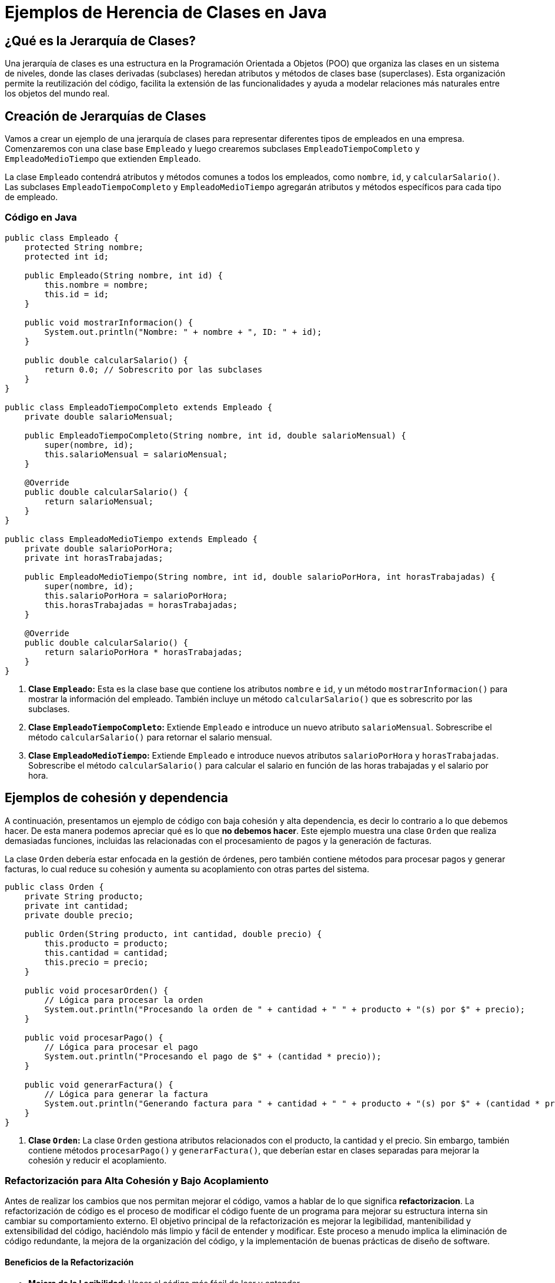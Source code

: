= Ejemplos de Herencia de Clases en Java

== ¿Qué es la Jerarquía de Clases?

Una jerarquía de clases es una estructura en la Programación Orientada a Objetos (POO) que organiza las clases en un sistema de niveles, donde las clases derivadas (subclases) heredan atributos y métodos de clases base (superclases). Esta organización permite la reutilización del código, facilita la extensión de las funcionalidades y ayuda a modelar relaciones más naturales entre los objetos del mundo real.

== Creación de Jerarquías de Clases

Vamos a crear un ejemplo de una jerarquía de clases para representar diferentes tipos de empleados en una empresa. Comenzaremos con una clase base `Empleado` y luego crearemos subclases `EmpleadoTiempoCompleto` y `EmpleadoMedioTiempo` que extienden `Empleado`.

La clase `Empleado` contendrá atributos y métodos comunes a todos los empleados, como `nombre`, `id`, y `calcularSalario()`. Las subclases `EmpleadoTiempoCompleto` y `EmpleadoMedioTiempo` agregarán atributos y métodos específicos para cada tipo de empleado.

=== Código en Java

[source,java]
----
public class Empleado {
    protected String nombre;
    protected int id;

    public Empleado(String nombre, int id) {
        this.nombre = nombre;
        this.id = id;
    }

    public void mostrarInformacion() {
        System.out.println("Nombre: " + nombre + ", ID: " + id);
    }

    public double calcularSalario() {
        return 0.0; // Sobrescrito por las subclases
    }
}

public class EmpleadoTiempoCompleto extends Empleado {
    private double salarioMensual;

    public EmpleadoTiempoCompleto(String nombre, int id, double salarioMensual) {
        super(nombre, id);
        this.salarioMensual = salarioMensual;
    }

    @Override
    public double calcularSalario() {
        return salarioMensual;
    }
}

public class EmpleadoMedioTiempo extends Empleado {
    private double salarioPorHora;
    private int horasTrabajadas;

    public EmpleadoMedioTiempo(String nombre, int id, double salarioPorHora, int horasTrabajadas) {
        super(nombre, id);
        this.salarioPorHora = salarioPorHora;
        this.horasTrabajadas = horasTrabajadas;
    }

    @Override
    public double calcularSalario() {
        return salarioPorHora * horasTrabajadas;
    }
}
----

1. **Clase `Empleado`:** Esta es la clase base que contiene los atributos `nombre` e `id`, y un método `mostrarInformacion()` para mostrar la información del empleado. También incluye un método `calcularSalario()` que es sobrescrito por las subclases.
2. **Clase `EmpleadoTiempoCompleto`:** Extiende `Empleado` e introduce un nuevo atributo `salarioMensual`. Sobrescribe el método `calcularSalario()` para retornar el salario mensual.
3. **Clase `EmpleadoMedioTiempo`:** Extiende `Empleado` e introduce nuevos atributos `salarioPorHora` y `horasTrabajadas`. Sobrescribe el método `calcularSalario()` para calcular el salario en función de las horas trabajadas y el salario por hora.

== Ejemplos de cohesión y dependencia

A continuación, presentamos un ejemplo de código con baja cohesión y alta dependencia, es decir lo contrario a lo que debemos hacer. De esta manera podemos apreciar qué es lo que **no debemos hacer**. Este ejemplo muestra una clase `Orden` que realiza demasiadas funciones, incluidas las relacionadas con el procesamiento de pagos y la generación de facturas.

La clase `Orden` debería estar enfocada en la gestión de órdenes, pero también contiene métodos para procesar pagos y generar facturas, lo cual reduce su cohesión y aumenta su acoplamiento con otras partes del sistema.

[source,java]
----
public class Orden {
    private String producto;
    private int cantidad;
    private double precio;

    public Orden(String producto, int cantidad, double precio) {
        this.producto = producto;
        this.cantidad = cantidad;
        this.precio = precio;
    }

    public void procesarOrden() {
        // Lógica para procesar la orden
        System.out.println("Procesando la orden de " + cantidad + " " + producto + "(s) por $" + precio);
    }

    public void procesarPago() {
        // Lógica para procesar el pago
        System.out.println("Procesando el pago de $" + (cantidad * precio));
    }

    public void generarFactura() {
        // Lógica para generar la factura
        System.out.println("Generando factura para " + cantidad + " " + producto + "(s) por $" + (cantidad * precio));
    }
}
----

1. **Clase `Orden`:** La clase `Orden` gestiona atributos relacionados con el producto, la cantidad y el precio. Sin embargo, también contiene métodos `procesarPago()` y `generarFactura()`, que deberían estar en clases separadas para mejorar la cohesión y reducir el acoplamiento.

=== Refactorización para Alta Cohesión y Bajo Acoplamiento

Antes de realizar los cambios que nos permitan mejorar el código, vamos a hablar de lo que significa **refactorizacion**. La refactorización de código es el proceso de modificar el código fuente de un programa para mejorar su estructura interna sin cambiar su comportamiento externo. El objetivo principal de la refactorización es mejorar la legibilidad, mantenibilidad y extensibilidad del código, haciéndolo más limpio y fácil de entender y modificar. Este proceso a menudo implica la eliminación de código redundante, la mejora de la organización del código, y la implementación de buenas prácticas de diseño de software.

==== Beneficios de la Refactorización

- **Mejora de la Legibilidad:** Hacer el código más fácil de leer y entender.
- **Mantenibilidad:** Facilitar la modificación y el mantenimiento del código a lo largo del tiempo.
- **Reducción de la Complejidad:** Simplificar estructuras de código complejas y eliminar redundancias.
- **Detección de Errores:** Identificar y corregir errores potenciales que pueden no ser evidentes en el código original.
- **Mejora del Rendimiento:** Optimizar el código para mejorar su eficiencia.

=== Ejemplo de Refactorización

Antes de la refactorización, una clase podría tener múltiples responsabilidades, lo que complica su comprensión y mantenimiento. Después de la refactorización, se dividen las responsabilidades en clases separadas, mejorando así la cohesión y reduciendo el acoplamiento.

Vamos a refactorizar el ejemplo anterior para mejorar la cohesión y reducir el acoplamiento. Crearemos clases separadas para el procesamiento de pagos y la generación de facturas.

Refactorizaremos el código creando tres clases: `Orden`, `Pago` y `Factura`, cada una con una única responsabilidad.

[source,java]
----
public class Orden {
    private String producto;
    private int cantidad;
    private double precio;

    public Orden(String producto, int cantidad, double precio) {
        this.producto = producto;
        this.cantidad = cantidad;
        this.precio = precio;
    }

    public void procesarOrden() {
        // Lógica para procesar la orden
        System.out.println("Procesando la orden de " + cantidad + " " + producto + "(s) por $" + precio);
    }

    public double calcularTotal() {
        return cantidad * precio;
    }
}

public class Pago {
    public void procesarPago(double monto) {
        // Lógica para procesar el pago
        System.out.println("Procesando el pago de $" + monto);
    }
}

public class Factura {
    public void generarFactura(String producto, int cantidad, double total) {
        // Lógica para generar la factura
        System.out.println("Generando factura para " + cantidad + " " + producto + "(s) por $" + total);
    }
}
----
Revisemos lo que hicimos:

1. **Clase `Orden`:** Ahora solo gestiona atributos relacionados con el producto, la cantidad y el precio. También incluye un método `calcularTotal()` para calcular el monto total de la orden.
2. **Clase `Pago`:** Responsable de procesar los pagos. El método `procesarPago()` recibe el monto total y procesa el pago.
3. **Clase `Factura`:** Responsable de generar facturas. El método `generarFactura()` recibe los detalles del producto, la cantidad y el total, y genera la factura.

Con esta refactorización, hemos mejorado la cohesión de cada clase al asignarles una única responsabilidad. Además, hemos reducido el acoplamiento al separar las funcionalidades en clases distintas, lo que facilita el mantenimiento y la extensibilidad del código.
